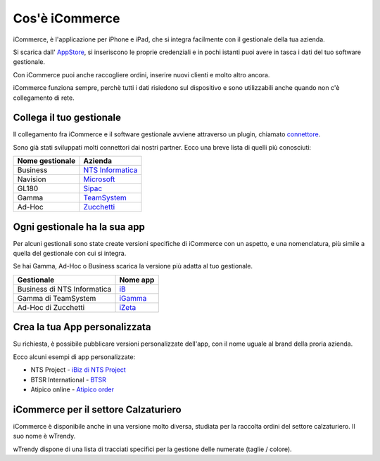 Cos'è iCommerce
===============

iCommerce, è l'applicazione per iPhone e iPad, che si integra facilmente con il gestionale della tua azienda.

Si scarica dall' `AppStore <https://itunes.apple.com/it/app/icommerce/id567772952?mt=8/>`_, si inseriscono le proprie credenziali e in pochi istanti puoi avere in tasca i dati del tuo software gestionale.

Con iCommerce puoi anche raccogliere ordini, inserire nuovi clienti e molto altro ancora.

iCommerce funziona sempre, perchè tutti i dati risiedono sul dispositivo e sono utilizzabili anche quando non c'è collegamento di rete.

Collega il tuo gestionale
-------------------------
Il collegamento fra iCommerce e il software gestionale avviene attraverso un plugin, chiamato `connettore </docs/connettore>`_.

Sono già stati sviluppati molti connettori dai nostri partner. Ecco una breve lista di quelli più conosciuti:

===============  ========
Nome gestionale  Azienda
===============  ========
Business         `NTS Informatica <http://www.ntsinformatica.it/>`_
Navision         `Microsoft <http://www.microsoft.com/>`_
GL180            `Sipac <http://www.sipac.it/>`_
Gamma            `TeamSystem <http://www.teamsystem.com/>`_
Ad-Hoc           `Zucchetti <http://www.zucchetti.it/>`_
===============  ========

Ogni gestionale ha la sua app
-----------------------------
Per alcuni gestionali sono state create versioni specifiche di iCommerce con un aspetto, e una nomenclatura, più simile a quella del gestionale con cui si integra.

Se hai Gamma, Ad-Hoc o Business scarica la versione più adatta al tuo gestionale.

============================  =======================================
Gestionale                    Nome app
============================  =======================================
Business di NTS Informatica   iB_
Gamma di TeamSystem           iGamma_
Ad-Hoc di Zucchetti           iZeta_
============================  =======================================

.. _iB: https://itunes.apple.com/it/app/ib/id544373413?mt=8
.. _iGamma: https://itunes.apple.com/it/app/igamma/id417013645?mt=8
.. _iZeta: https://itunes.apple.com/it/app/izeta/id700840887?mt=8


Crea la tua App personalizzata
------------------------------
Su richiesta, è possibile pubblicare versioni personalizzate dell'app, con il nome uguale al brand della proria azienda.

Ecco alcuni esempi di app personalizzate:

* NTS Project - `iBiz di NTS Project <https://itunes.apple.com/it/app/ibiz/id871060765?mt=8>`_
* BTSR International - `BTSR <https://itunes.apple.com/it/app/btsr-manager/id975495405?mt=8)>`_
* Atipico online  - `Atipico order <https://itunes.apple.com/it/app/atipico/id427791401?mt=8>`_

iCommerce per il settore Calzaturiero
-------------------------------------
iCommerce è disponibile anche in una versione molto diversa, studiata per la raccolta ordini del settore calzaturiero. Il suo nome è wTrendy.

wTrendy dispone di una lista di tracciati specifici per la gestione delle numerate (taglie / colore).

